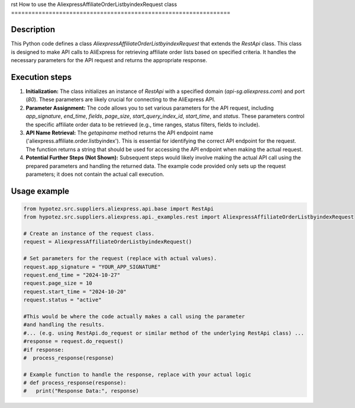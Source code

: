 rst
How to use the AliexpressAffiliateOrderListbyindexRequest class
================================================================

Description
-------------------------
This Python code defines a class `AliexpressAffiliateOrderListbyindexRequest` that extends the `RestApi` class.  This class is designed to make API calls to AliExpress for retrieving affiliate order lists based on specified criteria. It handles the necessary parameters for the API request and returns the appropriate response.

Execution steps
-------------------------
1. **Initialization:** The class initializes an instance of `RestApi` with a specified domain (`api-sg.aliexpress.com`) and port (`80`).  These parameters are likely crucial for connecting to the AliExpress API.

2. **Parameter Assignment:** The code allows you to set various parameters for the API request, including `app_signature`, `end_time`, `fields`, `page_size`, `start_query_index_id`, `start_time`, and `status`. These parameters control the specific affiliate order data to be retrieved (e.g., time ranges, status filters, fields to include).

3. **API Name Retrieval:** The `getapiname` method returns the API endpoint name ('aliexpress.affiliate.order.listbyindex'). This is essential for identifying the correct API endpoint for the request.  The function returns a string that should be used for accessing the API endpoint when making the actual request.

4. **Potential Further Steps (Not Shown):**  Subsequent steps would likely involve making the actual API call using the prepared parameters and handling the returned data.  The example code provided only sets up the request parameters; it does not contain the actual call execution.


Usage example
-------------------------
.. code-block:: python

    from hypotez.src.suppliers.aliexpress.api.base import RestApi
    from hypotez.src.suppliers.aliexpress.api._examples.rest import AliexpressAffiliateOrderListbyindexRequest

    # Create an instance of the request class.
    request = AliexpressAffiliateOrderListbyindexRequest()

    # Set parameters for the request (replace with actual values).
    request.app_signature = "YOUR_APP_SIGNATURE"
    request.end_time = "2024-10-27"
    request.page_size = 10
    request.start_time = "2024-10-20"
    request.status = "active"
    
    #This would be where the code actually makes a call using the parameter
    #and handling the results.
    #... (e.g. using RestApi.do_request or similar method of the underlying RestApi class) ...
    #response = request.do_request()
    #if response:
    #  process_response(response)

    # Example function to handle the response, replace with your actual logic
    # def process_response(response):
    #   print("Response Data:", response)